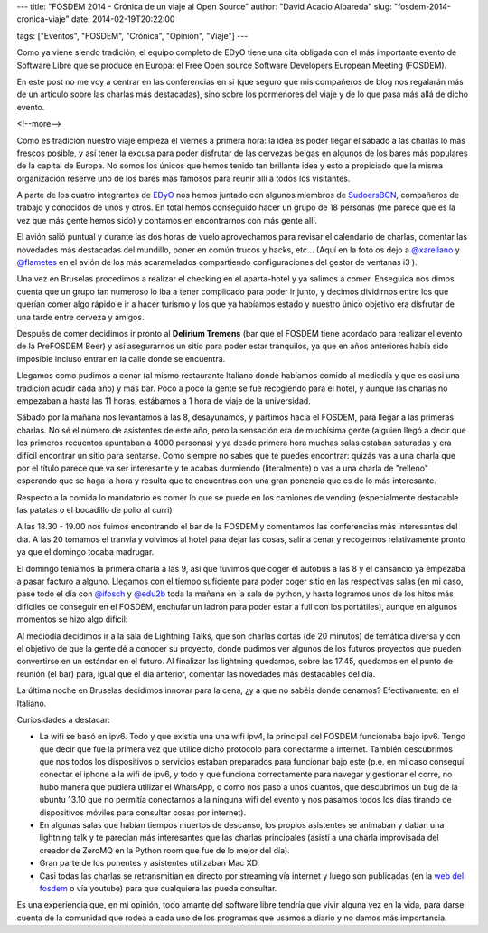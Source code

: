 ---
title: "FOSDEM 2014 - Crónica de un viaje al Open Source"
author: "David Acacio Albareda"
slug: "fosdem-2014-cronica-viaje"
date: 2014-02-19T20:22:00

tags: ["Eventos", "FOSDEM", "Crónica", "Opinión", "Viaje"]
---


.. image:: /images/fosdem.png
   :width: 100px
   :height: 100px
   :alt: Logo del FOSDEM
   :align: left

Como ya viene siendo tradición, el equipo completo de EDyO tiene una cita obligada con el más importante evento de Software Libre que se produce en Europa: el Free Open source Software Developers European Meeting (FOSDEM). 

En este post no me voy a centrar en las conferencias en si (que seguro que mis compañeros de blog nos regalarán más de un articulo sobre las charlas más destacadas), sino sobre los pormenores del viaje y de lo que pasa más allá de dicho evento.


<!--more-->


Como es tradición nuestro viaje empieza el viernes a primera hora: la idea es poder llegar el sábado a las charlas lo más frescos posible, y así tener la excusa para poder disfrutar de las cervezas belgas en algunos de los bares más populares de la capital de Europa. No somos los únicos que hemos tenido tan brillante idea y esto a propiciado que la misma organización reserve uno de los bares más famosos para reunir allí a todos los visitantes.

A parte de los cuatro integrantes de `EDyO`_ nos hemos juntado con algunos miembros de `SudoersBCN`_, compañeros de trabajo y conocidos de unos y otros. En total hemos conseguido hacer un grupo de 18 personas (me parece que es la vez que más gente hemos sido) y contamos en encontrarnos con más gente allí.

El avión salió puntual y durante las dos horas de vuelo aprovechamos para revisar el calendario de charlas, comentar las novedades más destacadas del mundillo, poner en común trucos y hacks, etc... (Aquí en la foto os dejo a `@xarellano`_ y `@flametes`_ en el avión de los más acaramelados compartiendo configuraciones del gestor de ventanas i3 ).

.. image:: /images/xarellano-flametes.jpg
   :width: 426px
   :height: 320px
   :alt: @xarellano y @flametes compartiendo configuraciones
   :align: center
   :class: border

Una vez en Bruselas procedimos a realizar el checking en el aparta-hotel y ya salimos a comer. Enseguida nos dimos cuenta que un grupo tan numeroso lo iba a tener complicado para poder ir junto, y decimos dividirnos entre los que querían comer algo rápido e ir a hacer turismo y los que ya habíamos estado y nuestro único objetivo era disfrutar de una tarde entre cerveza y amigos. 

Después de comer decidimos ir pronto al **Delirium Tremens** (bar que el FOSDEM tiene acordado para realizar el evento de la PreFOSDEM Beer) y así asegurarnos un sitio para poder estar tranquilos, ya que en años anteriores había sido imposible incluso entrar en la calle donde se encuentra. 

.. image:: /images/foto_beer0.jpg
   :width: 426px
   :height: 320px
   :alt: En la Grand Place
   :align: center
   :class: border

.. image:: /images/foto_beer1.jpg
   :width: 426px
   :height: 320px
   :alt: Tomando unas cervezas 1
   :align: center
   :class: border

.. image:: /images/foto_beer2.jpg
   :width: 426px
   :height: 320px
   :alt: Tomando unas cervezas 2
   :align: center
   :class: border

.. image:: /images/foto_beer3.jpg
   :width: 426px
   :height: 320px
   :alt: Tomando unas cervezas 3
   :align: center
   :class: border

Llegamos como pudimos a cenar (al mismo restaurante Italiano donde habíamos comido al mediodía y que es casi una tradición acudir cada año) y más bar. Poco a poco la gente se fue recogiendo para el hotel, y aunque las charlas no empezaban a hasta las 11 horas, estábamos a 1 hora de viaje de la universidad.

Sábado por la mañana nos levantamos a las 8, desayunamos, y partimos hacia el FOSDEM, para llegar a las primeras charlas. No sé el número de asistentes de este año, pero la sensación era de muchísima gente (alguien llegó a decir que los primeros recuentos apuntaban a 4000 personas) y ya desde primera hora muchas salas estaban saturadas y era difícil encontrar un sitio para sentarse. Como siempre no sabes que te puedes encontrar: quizás vas a una charla que por el título parece que va ser interesante y te acabas durmiendo (literalmente) o vas a una charla de "relleno" esperando que se haga la hora y resulta que te encuentras con una gran ponencia que es de lo más interesante.

.. image:: /images/fosdem_k.jpg
   :width: 426px
   :height: 320px
   :alt: Fosdem Edificio K
   :align: center
   :class: border

.. image:: /images/fosdem_k2.jpg
   :width: 426px
   :height: 320px
   :alt: @edu2b junto al Edificio K
   :align: center
   :class: border

.. image:: /images/fosdem_k3.jpg
   :width: 426px
   :height: 320px
   :alt: @david_acacio junto al Edificio K
   :align: center
   :class: border

.. image:: /images/fosdem_k4.jpg
   :width: 426px
   :height: 320px
   :alt: Zona de los stands 1
   :align: center
   :class: border

.. image:: /images/fosdem_k5.jpg
   :width: 426px
   :height: 320px
   :alt: Zona de los stands 2
   :align: center
   :class: border

.. image:: /images/foto_janson.jpg
   :width: 426px
   :height: 320px
   :alt: Foto de la sala Janson 1
   :align: center
   :class: border

.. image:: /images/foto_janson2.jpg
   :width: 426px
   :height: 320px
   :alt: Foto de la sala Janson 2
   :align: center
   :class: border

Respecto a la comida lo mandatorio es comer lo que se puede en los camiones de vending (especialmente destacable las patatas o el bocadillo de pollo al curri)

.. image:: /images/foto_bocadillo.jpg
   :width: 426px
   :height: 320px
   :alt: Foto del bocadillo de pollo al curri
   :align: center
   :class: border

A las 18.30 - 19.00 nos fuimos encontrando el bar de la FOSDEM y comentamos las conferencias más interesantes del día. A las 20 tomamos el tranvía y volvimos al hotel para dejar las cosas, salir a cenar y recogernos relativamente pronto ya que el domingo tocaba madrugar.

El domingo teníamos la primera charla a las 9, así que tuvimos que coger el autobús a las 8 y el cansancio ya empezaba a pasar facturo a alguno. Llegamos con el tiempo suficiente para poder coger sitio en las respectivas salas (en mi caso, pasé todo el día con `@ifosch`_ y `@edu2b`_ toda la mañana en la sala de python, y hasta logramos unos de los hitos más dificiles de conseguir en el FOSDEM, enchufar un ladrón para poder estar a full con los portátiles), aunque en algunos momentos se hizo algo difícil:

.. image:: /images/foto_enchufe.jpg
   :width: 426px
   :height: 320px
   :alt: Foto del ladron que conseguimos enchufar 
   :align: center
   :class: border

.. image:: /images/foto_natx.jpg
   :width: 426px
   :height: 320px
   :alt: @ifosch intentando aguantar como un campeon
   :align: center
   :class: border

Al mediodía decidimos ir a la sala de Lightning Talks, que son charlas cortas (de 20 minutos) de temática diversa y con el objetivo de que la gente dé a conocer su proyecto, donde pudimos ver algunos de los futuros proyectos que pueden convertirse en un estándar en el futuro. Al finalizar las lightning quedamos, sobre las 17.45, quedamos en el punto de reunión (el bar) para, igual que el día anterior, comentar las novedades más destacables del día.

La última noche en Bruselas decidimos innovar para la cena, ¿y a que no sabéis donde cenamos? Efectivamente: en el Italiano.

.. image:: /images/foto_cena.jpg
   :width: 426px
   :height: 320px
   :alt: Cena en el Italiano
   :align: center
   :class: border

Curiosidades a destacar:

* La wifi se basó en ipv6. Todo y que existía una una wifi ipv4, la principal del FOSDEM funcionaba bajo ipv6. Tengo que decir que fue la primera vez que utilice dicho protocolo para conectarme a internet. También descubrimos que nos todos los dispositivos o servicios estaban preparados para funcionar bajo este (p.e. en mi caso conseguí conectar el iphone a la wifi de ipv6, y todo y que funciona correctamente para navegar y gestionar el corre, no hubo manera que pudiera utilizar el WhatsApp, o como nos paso a unos cuantos, que descubrimos un bug de la ubuntu 13.10 que no permitía conectarnos a la ninguna wifi del evento y nos pasamos  todos los días tirando de dispositivos móviles para consultar cosas por internet).
* En algunas salas que habían tiempos muertos de descanso, los propios asistentes se animaban y daban una lightning talk y te parecían más interesantes que las charlas principales (asistí a una charla improvisada del creador de ZeroMQ en la Python room que fue de lo mejor del día).
* Gran parte de los ponentes y asistentes utilizaban Mac XD.
* Casi todas las charlas se retransmitían en directo por streaming vía internet y luego son publicadas (en la `web del fosdem`_ o vía youtube) para que cualquiera las pueda consultar.

Es una experiencia que, en mi opinión, todo amante del software libre tendría que vivir alguna vez en la vida, para darse cuenta de la comunidad que rodea a cada uno de los programas que usamos a diario y no damos más importancia.

.. _`EDyO`: http://www.entredevyops.es/acerca-de.html
.. _`SudoersBCN`: http://sudoers-barcelona.wikia.com
.. _`@xarellano`: http://twitter.com/xarellano
.. _`@flametes`: http://twitter.com/flametes
.. _`@ifosch`: http://twitter.com/ifosch
.. _`@edu2b`: http://twitter.com/edu2b
.. _`web del fosdem` : http://fosdem.org

